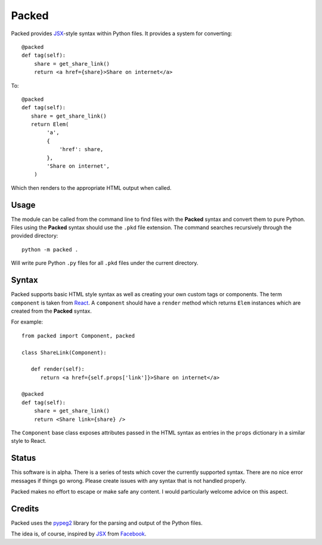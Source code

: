 
Packed
======

.. image:: https://travis-ci.org/michaeljones/packed.svg?branch=master
    :target: https://travis-ci.org/michaeljones/packed

Packed provides `JSX <https://facebook.github.io/jsx/>`__-style syntax within
Python files. It provides a system for converting::

   @packed
   def tag(self):
       share = get_share_link()
       return <a href={share}>Share on internet</a>

To::

   @packed
   def tag(self):
      share = get_share_link()
      return Elem(
           'a',
           {
               'href': share,
           },
           'Share on internet',
       )

Which then renders to the appropriate HTML output when called.


Usage
-----

The module can be called from the command line to find files with the **Packed**
syntax and convert them to pure Python. Files using the **Packed** syntax
should use the ``.pkd`` file extension. The command searches recursively through
the provided directory::

   python -m packed .

Will write pure Python ``.py`` files for all ``.pkd`` files under the current
directory.


Syntax
------

Packed supports basic HTML style syntax as well as creating your own custom tags
or components. The term ``component`` is taken from `React
<https://facebook.github.io/react/>`_. A ``component`` should have a ``render``
method which returns ``Elem`` instances which are created from the **Packed**
syntax.

For example::

   from packed import Component, packed

   class ShareLink(Component):

      def render(self):
         return <a href={self.props['link']}>Share on internet</a>

   @packed
   def tag(self):
       share = get_share_link()
       return <Share link={share} />

The ``Component`` base class exposes attributes passed in the HTML syntax as
entries in the ``props`` dictionary in a similar style to React.


Status
------

This software is in alpha. There is a series of tests which cover the currently
supported syntax. There are no nice error messages if things go wrong. Please
create issues with any syntax that is not handled properly.

Packed makes no effort to escape or make safe any content. I would particularly
welcome advice on this aspect.


Credits
-------

Packed uses the `pypeg2 <http://fdik.org/pyPEG/>`_ library for the parsing and
output of the Python files.

The idea is, of course, inspired by `JSX <https://facebook.github.io/jsx/>`_
from `Facebook <https://github.com/facebook>`_.

